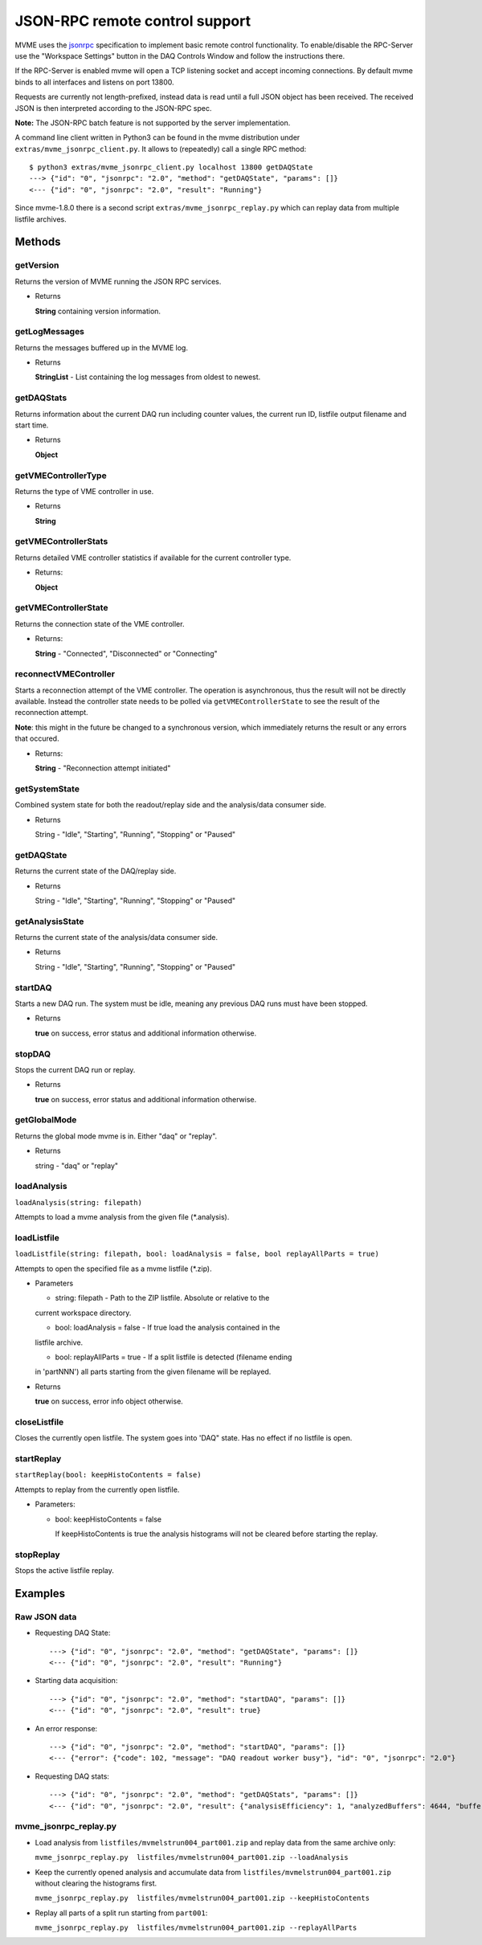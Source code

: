 .. index:: JSON-RPC
.. _reference-json-rpc:

JSON-RPC remote control support
========================================

.. _jsonrpc: http://www.jsonrpc.org/specification

MVME uses the `jsonrpc`_ specification to implement basic remote control
functionality. To enable/disable the RPC-Server use the "Workspace Settings"
button in the DAQ Controls Window and follow the instructions there.

If the RPC-Server is enabled mvme will open a TCP listening socket and accept
incoming connections. By default mvme binds to all interfaces and listens on
port 13800.

Requests are currently not length-prefixed, instead data is read until a full
JSON object has been received. The received JSON is then interpreted according
to the JSON-RPC spec.

**Note:** The JSON-RPC batch feature is not supported by the server implementation.

A command line client written in Python3 can be found in the mvme distribution
under ``extras/mvme_jsonrpc_client.py``. It allows to (repeatedly) call a single
RPC method: ::

    $ python3 extras/mvme_jsonrpc_client.py localhost 13800 getDAQState
    ---> {"id": "0", "jsonrpc": "2.0", "method": "getDAQState", "params": []}
    <--- {"id": "0", "jsonrpc": "2.0", "result": "Running"}

Since mvme-1.8.0 there is a second script ``extras/mvme_jsonrpc_replay.py``
which can replay data from multiple listfile archives.

Methods
-----------------------------------------

getVersion
~~~~~~~~~~~~~~~~~~~~~~~~~~~~~~~~~~~~~~~~

Returns the version of MVME running the JSON RPC services.

* Returns

  **String** containing version information.


getLogMessages
~~~~~~~~~~~~~~~~~~~~~~~~~~~~~~~~~~~~~~~~
Returns the messages buffered up in the MVME log.

* Returns

  **StringList** - List containing the log messages from oldest to newest.


getDAQStats
~~~~~~~~~~~~~~~~~~~~~~~~~~~~~~~~~~~~~~~~
Returns information about the current DAQ run including counter values, the
current run ID, listfile output filename and start time.

* Returns

  **Object**


getVMEControllerType
~~~~~~~~~~~~~~~~~~~~~~~~~~~~~~~~~~~~~~~~
Returns the type of VME controller in use.

* Returns

  **String**


getVMEControllerStats
~~~~~~~~~~~~~~~~~~~~~~~~~~~~~~~~~~~~~~~~
Returns detailed VME controller statistics if available for the current
controller type.

* Returns:

  **Object**


getVMEControllerState
~~~~~~~~~~~~~~~~~~~~~~~~~~~~~~~~~~~~~~~~
Returns the connection state of the VME controller.

* Returns:

  **String** - "Connected", "Disconnected" or "Connecting"

reconnectVMEController
~~~~~~~~~~~~~~~~~~~~~~~~~~~~~~~~~~~~~~~~
Starts a reconnection attempt of the VME controller. The operation is
asynchronous, thus the result will not be directly available. Instead the
controller state needs to be polled via ``getVMEControllerState`` to see the
result of the reconnection attempt.

**Note**: this might in the future be changed to a synchronous version, which
immediately returns the result or any errors that occured.

* Returns:

  **String** - "Reconnection attempt initiated"

getSystemState
~~~~~~~~~~~~~~~~~~~~~~~~~~~~~~~~~~~~~~~~
Combined system state for both the readout/replay side and the analysis/data
consumer side.

* Returns

  String - "Idle", "Starting", "Running", "Stopping" or "Paused"


getDAQState
~~~~~~~~~~~~~~~~~~~~~~~~~~~~~~~~~~~~~~~~
Returns the current state of the DAQ/replay side.

* Returns

  String - "Idle", "Starting", "Running", "Stopping" or "Paused"

getAnalysisState
~~~~~~~~~~~~~~~~~~~~~~~~~~~~~~~~~~~~~~~~
Returns the current state of the analysis/data consumer side.

* Returns

  String - "Idle", "Starting", "Running", "Stopping" or "Paused"


startDAQ
~~~~~~~~~~~~~~~~~~~~~~~~~~~~~~~~~~~~~~~~
Starts a new DAQ run. The system must be idle, meaning any previous DAQ runs
must have been stopped.

* Returns

  **true** on success, error status and additional information otherwise.


stopDAQ
~~~~~~~~~~~~~~~~~~~~~~~~~~~~~~~~~~~~~~~~
Stops the current DAQ run or replay.

* Returns

  **true** on success, error status and additional information otherwise.

getGlobalMode
~~~~~~~~~~~~~~~~~~~~~~~~~~~~~~~~~~~~~~~~
Returns the global mode mvme is in. Either  "daq" or "replay".

* Returns

  string - "daq" or "replay"

loadAnalysis
~~~~~~~~~~~~~~~~~~~~~~~~~~~~~~~~~~~~~~~~
``loadAnalysis(string: filepath)``

Attempts to load a mvme analysis from the given file (\*.analysis).

loadListfile
~~~~~~~~~~~~~~~~~~~~~~~~~~~~~~~~~~~~~~~~
``loadListfile(string: filepath, bool: loadAnalysis = false, bool replayAllParts = true)``

Attempts to open the specified file as a mvme listfile (\*.zip).

* Parameters

  - string: filepath - Path to the ZIP listfile. Absolute or relative to the
  current workspace directory.

  - bool: loadAnalysis = false - If true load the analysis contained in the
  listfile archive.

  - bool: replayAllParts = true - If a split listfile is detected (filename ending
  in 'partNNN') all parts starting from the given filename will be replayed.

* Returns

  **true** on success, error info object otherwise.

closeListfile
~~~~~~~~~~~~~
Closes the currently open listfile. The system goes into 'DAQ" state. Has no
effect if no listfile is open.

startReplay
~~~~~~~~~~~
``startReplay(bool: keepHistoContents = false)``

Attempts to replay from the currently open listfile.

* Parameters:

  - bool: keepHistoContents = false

    If keepHistoContents is true the analysis histograms will not be cleared
    before starting the replay.

stopReplay
~~~~~~~~~~
Stops the active listfile replay.

Examples
-----------------------------------------

Raw JSON data
~~~~~~~~~~~~~

* Requesting DAQ State: ::

    ---> {"id": "0", "jsonrpc": "2.0", "method": "getDAQState", "params": []}
    <--- {"id": "0", "jsonrpc": "2.0", "result": "Running"}

* Starting data acquisition: ::

    ---> {"id": "0", "jsonrpc": "2.0", "method": "startDAQ", "params": []}
    <--- {"id": "0", "jsonrpc": "2.0", "result": true}

* An error response: ::

    ---> {"id": "0", "jsonrpc": "2.0", "method": "startDAQ", "params": []}
    <--- {"error": {"code": 102, "message": "DAQ readout worker busy"}, "id": "0", "jsonrpc": "2.0"}

* Requesting DAQ stats: ::

    ---> {"id": "0", "jsonrpc": "2.0", "method": "getDAQStats", "params": []}
    <--- {"id": "0", "jsonrpc": "2.0", "result": {"analysisEfficiency": 1, "analyzedBuffers": 4644, "buffersWithErrors": 0, "currentTime": "2018-06-14T11:45:21", "droppedBuffers": 0, "endTime": null, "listFileBytesWritten": 0, "listFileFilename": "", "runId": "180614_114412", "startTime": "2018-06-14T11:44:13", "state": "Running", "totalBuffersRead": 4644, "totalBytesRead": 6366924, "totalNetBytesRead": 5851300}}

mvme_jsonrpc_replay.py
~~~~~~~~~~~~~~~~~~~~~~

* Load analysis from ``listfiles/mvmelstrun004_part001.zip`` and replay data from
  the same archive only:

  ``mvme_jsonrpc_replay.py  listfiles/mvmelstrun004_part001.zip --loadAnalysis``

* Keep the currently opened analysis and accumulate data
  from ``listfiles/mvmelstrun004_part001.zip`` without clearing the histograms first.

  ``mvme_jsonrpc_replay.py  listfiles/mvmelstrun004_part001.zip --keepHistoContents``

* Replay all parts of a split run starting from ``part001``:

  ``mvme_jsonrpc_replay.py  listfiles/mvmelstrun004_part001.zip --replayAllParts``
